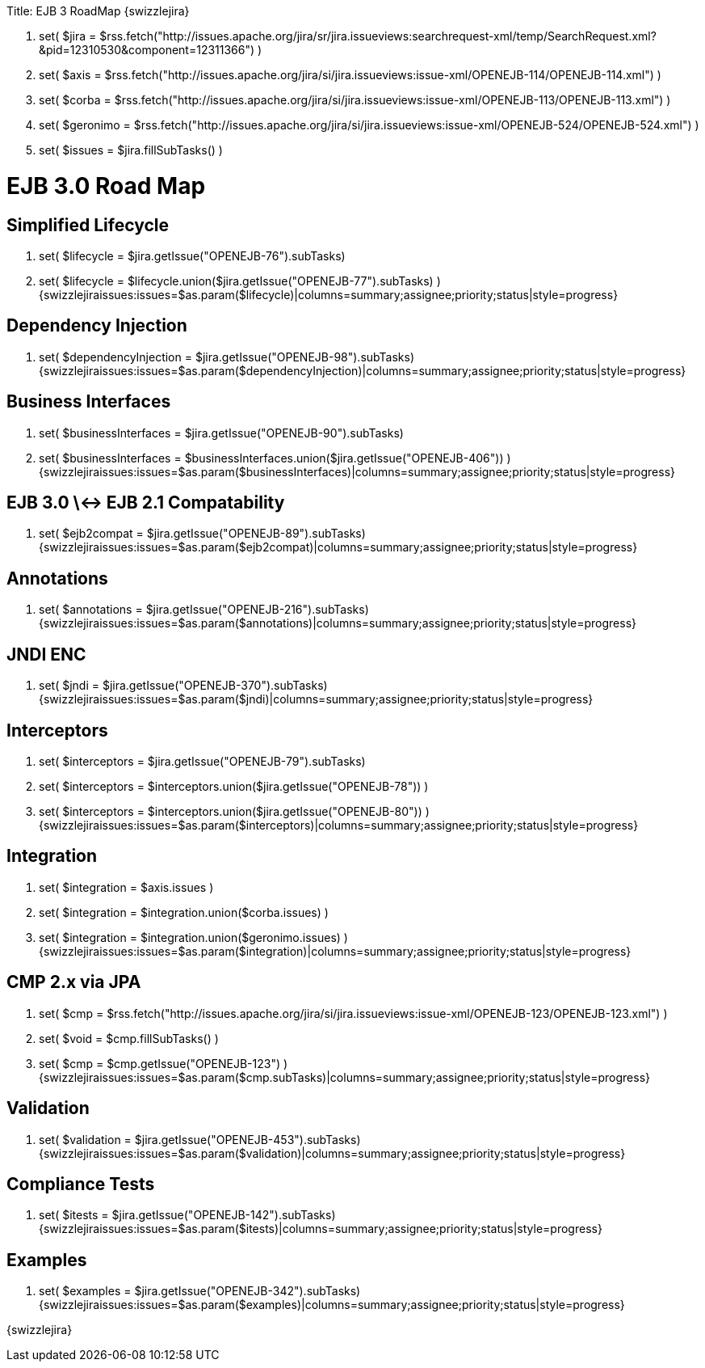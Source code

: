 :doctype: book

Title: EJB 3 RoadMap \{swizzlejira}

. set( $jira = $rss.fetch("http://issues.apache.org/jira/sr/jira.issueviews:searchrequest-xml/temp/SearchRequest.xml?&pid=12310530&component=12311366") )
. set( $axis = $rss.fetch("http://issues.apache.org/jira/si/jira.issueviews:issue-xml/OPENEJB-114/OPENEJB-114.xml") )
. set( $corba = $rss.fetch("http://issues.apache.org/jira/si/jira.issueviews:issue-xml/OPENEJB-113/OPENEJB-113.xml") )
. set( $geronimo = $rss.fetch("http://issues.apache.org/jira/si/jira.issueviews:issue-xml/OPENEJB-524/OPENEJB-524.xml") )
. set( $issues = $jira.fillSubTasks() )

+++<a name="EJB3RoadMap-EJB3.0RoadMap">++++++</a>+++

= EJB 3.0 Road Map

+++<a name="EJB3RoadMap-SimplifiedLifecycle">++++++</a>+++

== Simplified Lifecycle

. set( $lifecycle = $jira.getIssue("OPENEJB-76").subTasks)
. set( $lifecycle = $lifecycle.union($jira.getIssue("OPENEJB-77").subTasks) ) {swizzlejiraissues:issues=$as.param($lifecycle)|columns=summary;assignee;priority;status|style=progress}

+++<a name="EJB3RoadMap-DependencyInjection">++++++</a>+++

== Dependency Injection

. set( $dependencyInjection = $jira.getIssue("OPENEJB-98").subTasks)  {swizzlejiraissues:issues=$as.param($dependencyInjection)|columns=summary;assignee;priority;status|style=progress}

+++<a name="EJB3RoadMap-BusinessInterfaces">++++++</a>+++

== Business Interfaces

. set( $businessInterfaces = $jira.getIssue("OPENEJB-90").subTasks)
. set( $businessInterfaces = $businessInterfaces.union($jira.getIssue("OPENEJB-406")) ) {swizzlejiraissues:issues=$as.param($businessInterfaces)|columns=summary;assignee;priority;status|style=progress}

+++<a name="EJB3RoadMap-EJB3.0<->EJB2.1Compatability">++++++</a>+++

== EJB 3.0 \<-> EJB 2.1 Compatability

. set( $ejb2compat = $jira.getIssue("OPENEJB-89").subTasks)  {swizzlejiraissues:issues=$as.param($ejb2compat)|columns=summary;assignee;priority;status|style=progress}

+++<a name="EJB3RoadMap-Annotations">++++++</a>+++

== Annotations

. set( $annotations = $jira.getIssue("OPENEJB-216").subTasks) {swizzlejiraissues:issues=$as.param($annotations)|columns=summary;assignee;priority;status|style=progress}

+++<a name="EJB3RoadMap-JNDIENC">++++++</a>+++

== JNDI ENC

. set( $jndi = $jira.getIssue("OPENEJB-370").subTasks) {swizzlejiraissues:issues=$as.param($jndi)|columns=summary;assignee;priority;status|style=progress}

+++<a name="EJB3RoadMap-Interceptors">++++++</a>+++

== Interceptors

. set( $interceptors = $jira.getIssue("OPENEJB-79").subTasks)
. set( $interceptors = $interceptors.union($jira.getIssue("OPENEJB-78")) )
. set( $interceptors = $interceptors.union($jira.getIssue("OPENEJB-80")) ) {swizzlejiraissues:issues=$as.param($interceptors)|columns=summary;assignee;priority;status|style=progress}

+++<a name="EJB3RoadMap-Integration">++++++</a>+++

== Integration

. set( $integration = $axis.issues )
. set( $integration = $integration.union($corba.issues) )
. set( $integration = $integration.union($geronimo.issues) ) {swizzlejiraissues:issues=$as.param($integration)|columns=summary;assignee;priority;status|style=progress}

+++<a name="EJB3RoadMap-CMP2.xviaJPA">++++++</a>+++

== CMP 2.x via JPA

. set( $cmp = $rss.fetch("http://issues.apache.org/jira/si/jira.issueviews:issue-xml/OPENEJB-123/OPENEJB-123.xml") )
. set( $void = $cmp.fillSubTasks() )
. set( $cmp = $cmp.getIssue("OPENEJB-123") ) {swizzlejiraissues:issues=$as.param($cmp.subTasks)|columns=summary;assignee;priority;status|style=progress}

+++<a name="EJB3RoadMap-Validation">++++++</a>+++

== Validation

. set( $validation = $jira.getIssue("OPENEJB-453").subTasks) {swizzlejiraissues:issues=$as.param($validation)|columns=summary;assignee;priority;status|style=progress}

+++<a name="EJB3RoadMap-ComplianceTests">++++++</a>+++

== Compliance Tests

. set( $itests = $jira.getIssue("OPENEJB-142").subTasks) {swizzlejiraissues:issues=$as.param($itests)|columns=summary;assignee;priority;status|style=progress}

+++<a name="EJB3RoadMap-Examples">++++++</a>+++

== Examples

. set( $examples = $jira.getIssue("OPENEJB-342").subTasks) {swizzlejiraissues:issues=$as.param($examples)|columns=summary;assignee;priority;status|style=progress}

\{swizzlejira}
